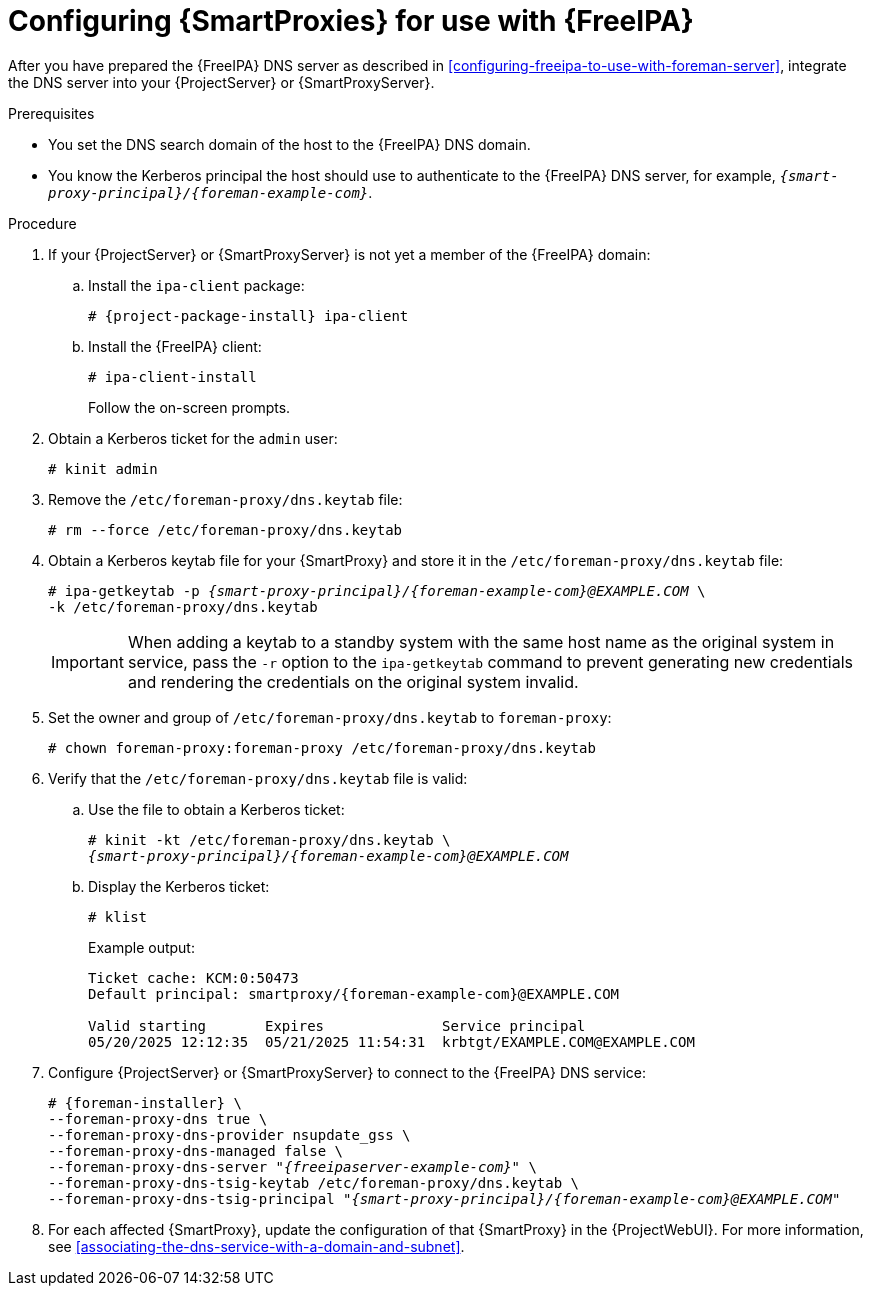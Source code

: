 [id="configuring-{smart-proxy-context}-for-use-with-freeipa"]
= Configuring {SmartProxies} for use with {FreeIPA}

After you have prepared the {FreeIPA} DNS server as described in xref:configuring-freeipa-to-use-with-foreman-server[], integrate the DNS server into your {ProjectServer} or {SmartProxyServer}.

.Prerequisites
* You set the DNS search domain of the host to the {FreeIPA} DNS domain.
* You know the Kerberos principal the host should use to authenticate to the {FreeIPA} DNS server, for example, `_{smart-proxy-principal}/{foreman-example-com}_`.

.Procedure
. If your {ProjectServer} or {SmartProxyServer} is not yet a member of the {FreeIPA} domain:

.. Install the `ipa-client` package:
+
[options="nowrap" subs="+quotes,attributes"]
----
# {project-package-install} ipa-client
----
.. Install the {FreeIPA} client:
+
[options="nowrap"]
----
# ipa-client-install
----
+
Follow the on-screen prompts.
. Obtain a Kerberos ticket for the `admin` user:
+
[options="nowrap"]
----
# kinit admin
----
. Remove the `/etc/foreman-proxy/dns.keytab` file:
+
[options="nowrap"]
----
# rm --force /etc/foreman-proxy/dns.keytab
----
. Obtain a Kerberos keytab file for your {SmartProxy} and store it in the `/etc/foreman-proxy/dns.keytab` file:
+
[options="nowrap" subs="+quotes,attributes"]
----
# ipa-getkeytab -p _{smart-proxy-principal}/{foreman-example-com}@EXAMPLE.COM_ \
-k /etc/foreman-proxy/dns.keytab
----
+
[IMPORTANT]
====
When adding a keytab to a standby system with the same host name as the original system in service, pass the `-r` option to the `ipa-getkeytab` command to prevent generating new credentials and rendering the credentials on the original system invalid.
====
. Set the owner and group of `/etc/foreman-proxy/dns.keytab` to `foreman-proxy`:
+
[options="nowrap"]
----
# chown foreman-proxy:foreman-proxy /etc/foreman-proxy/dns.keytab
----
. Verify that the `/etc/foreman-proxy/dns.keytab` file is valid:

.. Use the file to obtain a Kerberos ticket:
+
[options="nowrap" subs="+quotes,attributes"]
----
# kinit -kt /etc/foreman-proxy/dns.keytab \
_{smart-proxy-principal}/{foreman-example-com}@EXAMPLE.COM_
----

.. Display the Kerberos ticket:
+
[options="nowrap" subs="+quotes,attributes"]
----
# klist
----
+
Example output:
+
[source, none, options="nowrap" subs="+quotes,attributes"]
----
Ticket cache: KCM:0:50473
Default principal: smartproxy/{foreman-example-com}@EXAMPLE.COM

Valid starting       Expires              Service principal
05/20/2025 12:12:35  05/21/2025 11:54:31  krbtgt/EXAMPLE.COM@EXAMPLE.COM
----

. Configure {ProjectServer} or {SmartProxyServer} to connect to the {FreeIPA} DNS service:
+
[options="nowrap" subs="+quotes,attributes"]
----
# {foreman-installer} \
--foreman-proxy-dns true \
--foreman-proxy-dns-provider nsupdate_gss \
--foreman-proxy-dns-managed false \
--foreman-proxy-dns-server "_{freeipaserver-example-com}_" \
--foreman-proxy-dns-tsig-keytab /etc/foreman-proxy/dns.keytab \
--foreman-proxy-dns-tsig-principal "_{smart-proxy-principal}/{foreman-example-com}@EXAMPLE.COM_"
----
. For each affected {SmartProxy}, update the configuration of that {SmartProxy} in the {ProjectWebUI}.
For more information, see xref:associating-the-dns-service-with-a-domain-and-subnet[].
